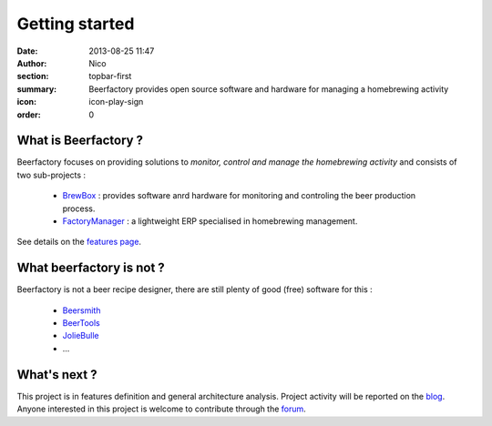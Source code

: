 Getting started
###############

:date: 2013-08-25 11:47
:author: Nico
:section: topbar-first
:summary: Beerfactory provides open source software and hardware for managing a homebrewing activity
:icon: icon-play-sign
:order: 0

.. raw:: html

  <div class="alert alert-info">
  This project is in early stage. For now, this page describes what we try to achieve.
  </div>


What is Beerfactory ?
---------------------

Beerfactory focuses on providing solutions to *monitor, control and manage the homebrewing activity* and consists of two sub-projects :

 * `BrewBox <|filename|/pages/features.rst>`_ : provides software anrd hardware for monitoring and controling the beer production process.
 * `FactoryManager <|filename|/pages/features.rst>`_ : a lightweight ERP specialised in homebrewing management.

See details on the `features page <|filename|/pages/features.rst>`_.


What beerfactory is not ?
-------------------------

Beerfactory is not a beer recipe designer, there are still plenty of good (free) software for this :

 * `Beersmith <http://beersmith.com/>`_
 * `BeerTools <http://www.beertools.com/>`_
 * `JolieBulle <http://joliebulle.tuxfamily.org/>`_
 * ...


What's next ?
-------------

This project is in features definition and general architecture analysis. Project activity will be reported on the `blog </category/news.html>`_. Anyone interested in this project is welcome to contribute through the `forum <http://forum.beerfactory.org>`_.

